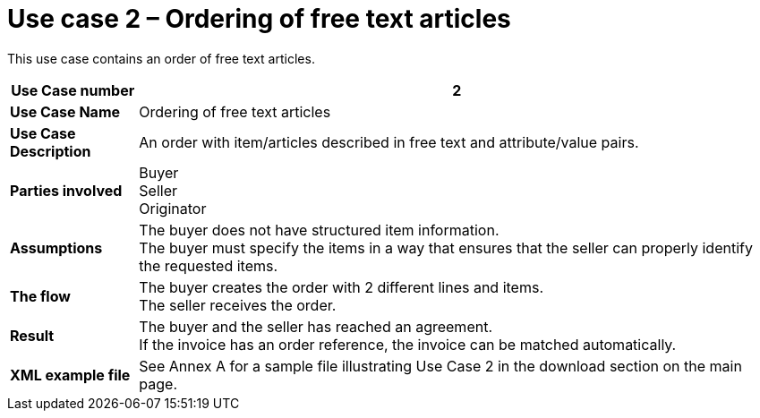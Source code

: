 [[use-case-2-ordering-of-free-text-articles]]
= Use case 2 – Ordering of free text articles

This use case contains an order of free text articles.

[cols="1s,5",options="header"]
|====
|Use Case number
|2

|Use Case Name
|Ordering of free text articles

|Use Case Description
|An order with item/articles described in free text and attribute/value pairs.

|Parties involved
a|Buyer +
Seller +
Originator

|Assumptions
|The buyer does not have structured item information. +
The buyer must specify the items in a way that ensures that the seller can properly identify the requested items.

|The flow
|The buyer creates the order with 2 different lines and items. +
The seller receives the order.

|Result
|The buyer and the seller has reached an agreement. +
If the invoice has an order reference, the invoice can be matched automatically.

|XML example file
|See Annex A for a sample file illustrating Use Case 2 in the download section on the main page.
|====
